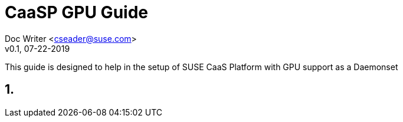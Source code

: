 = CaaSP GPU Guide

Doc Writer <cseader@suse.com> +
v0.1, 07-22-2019

This guide is designed to help in the setup of SUSE CaaS Platform with GPU support as a Daemonset

== 1. 
